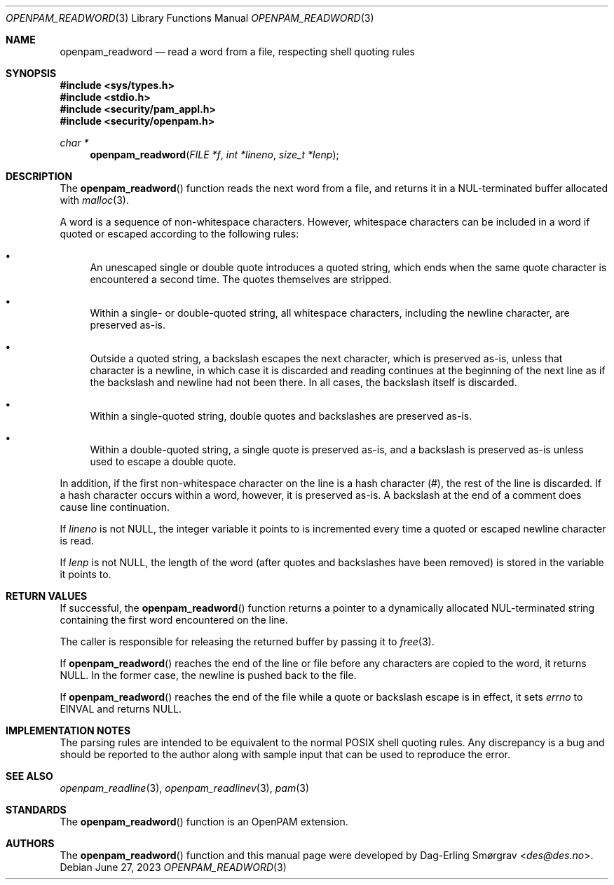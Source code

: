 .\"	$NetBSD: openpam_readword.3,v 1.8 2023/06/30 21:46:20 christos Exp $
.\"
.\" Generated from openpam_readword.c by gendoc.pl
.Dd June 27, 2023
.Dt OPENPAM_READWORD 3
.Os
.Sh NAME
.Nm openpam_readword
.Nd read a word from a file, respecting shell quoting rules
.Sh SYNOPSIS
.In sys/types.h
.In stdio.h
.In security/pam_appl.h
.In security/openpam.h
.Ft "char *"
.Fn openpam_readword "FILE *f" "int *lineno" "size_t *lenp"
.Sh DESCRIPTION
The
.Fn openpam_readword
function reads the next word from a file, and
returns it in a NUL-terminated buffer allocated with
.Xr malloc 3 .
.Pp
A word is a sequence of non-whitespace characters.
However, whitespace characters can be included in a word if quoted or
escaped according to the following rules:
.Bl -bullet
.It
An unescaped single or double quote introduces a quoted string,
which ends when the same quote character is encountered a second
time.
The quotes themselves are stripped.
.It
Within a single- or double-quoted string, all whitespace characters,
including the newline character, are preserved as-is.
.It
Outside a quoted string, a backslash escapes the next character,
which is preserved as-is, unless that character is a newline, in
which case it is discarded and reading continues at the beginning of
the next line as if the backslash and newline had not been there.
In all cases, the backslash itself is discarded.
.It
Within a single-quoted string, double quotes and backslashes are
preserved as-is.
.It
Within a double-quoted string, a single quote is preserved as-is,
and a backslash is preserved as-is unless used to escape a double
quote.
.El
.Pp
In addition, if the first non-whitespace character on the line is a
hash character (#), the rest of the line is discarded.
If a hash character occurs within a word, however, it is preserved
as-is.
A backslash at the end of a comment does cause line continuation.
.Pp
If
.Fa lineno
is not
.Dv NULL ,
the integer variable it points to is
incremented every time a quoted or escaped newline character is read.
.Pp
If
.Fa lenp
is not
.Dv NULL ,
the length of the word (after quotes and
backslashes have been removed) is stored in the variable it points to.
.Sh RETURN VALUES
If successful, the
.Fn openpam_readword
function returns a pointer to a
dynamically allocated NUL-terminated string containing the first word
encountered on the line.
.Pp
The caller is responsible for releasing the returned buffer by passing
it to
.Xr free 3 .
.Pp
If
.Fn openpam_readword
reaches the end of the line or file before any
characters are copied to the word, it returns
.Dv NULL .
In the former
case, the newline is pushed back to the file.
.Pp
If
.Fn openpam_readword
reaches the end of the file while a quote or
backslash escape is in effect, it sets
.Va errno
to
.Dv EINVAL
and returns
.Dv NULL .
.Sh IMPLEMENTATION NOTES
The parsing rules are intended to be equivalent to the normal POSIX
shell quoting rules.
Any discrepancy is a bug and should be reported to the author along
with sample input that can be used to reproduce the error.
.Pp
.Sh SEE ALSO
.Xr openpam_readline 3 ,
.Xr openpam_readlinev 3 ,
.Xr pam 3
.Sh STANDARDS
The
.Fn openpam_readword
function is an OpenPAM extension.
.Sh AUTHORS
The
.Fn openpam_readword
function and this manual page were
developed by
.An Dag-Erling Sm\(/orgrav Aq Mt des@des.no .
